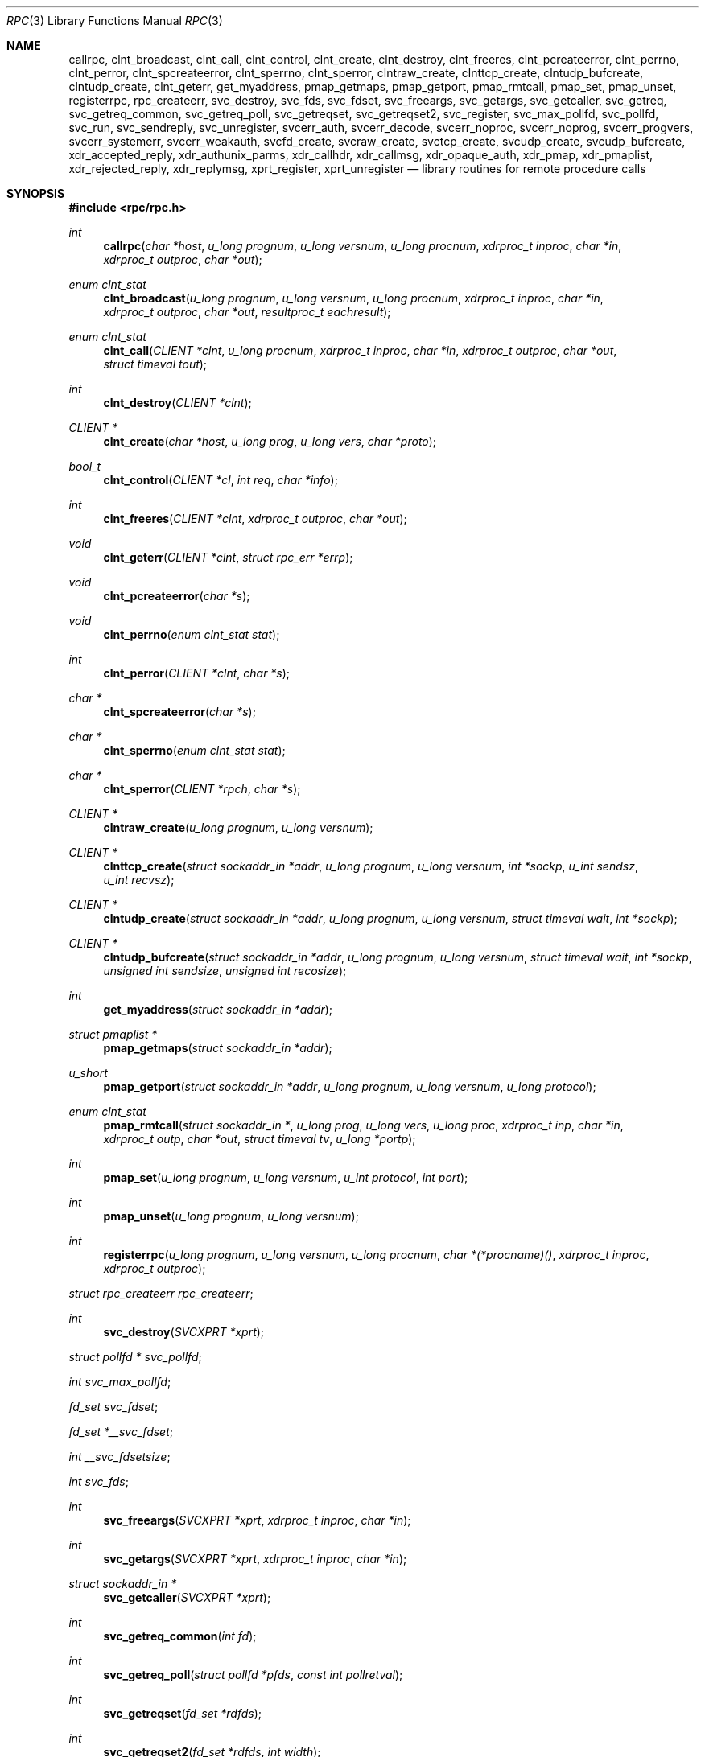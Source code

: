 .\"	$OpenBSD: src/lib/libc/rpc/rpc.3,v 1.43 2010/10/29 12:43:09 jmc Exp $
.\"
.\" Copyright (c) 1998 Theo de Raadt
.\" All rights reserved.
.\"
.\" Redistribution and use in source and binary forms, with or without
.\" modification, are permitted provided that the following conditions
.\" are met:
.\" 1. Redistributions of source code must retain the above copyright
.\"    notice, this list of conditions and the following disclaimer.
.\" 2. Redistributions in binary form must reproduce the above copyright
.\"    notice, this list of conditions and the following disclaimer in the
.\"    documentation and/or other materials provided with the distribution.
.\"
.\" THIS SOFTWARE IS PROVIDED BY THE AUTHOR ``AS IS'' AND ANY EXPRESS OR
.\" IMPLIED WARRANTIES, INCLUDING, BUT NOT LIMITED TO, THE IMPLIED WARRANTIES
.\" OF MERCHANTABILITY AND FITNESS FOR A PARTICULAR PURPOSE ARE DISCLAIMED.
.\" IN NO EVENT SHALL THE AUTHOR BE LIABLE FOR ANY DIRECT, INDIRECT,
.\" INCIDENTAL, SPECIAL, EXEMPLARY, OR CONSEQUENTIAL DAMAGES (INCLUDING, BUT
.\" NOT LIMITED TO, PROCUREMENT OF SUBSTITUTE GOODS OR SERVICES; LOSS OF USE,
.\" DATA, OR PROFITS; OR BUSINESS INTERRUPTION) HOWEVER CAUSED AND ON ANY
.\" THEORY OF LIABILITY, WHETHER IN CONTRACT, STRICT LIABILITY, OR TORT
.\" (INCLUDING NEGLIGENCE OR OTHERWISE) ARISING IN ANY WAY OUT OF THE USE OF
.\" THIS SOFTWARE, EVEN IF ADVISED OF THE POSSIBILITY OF SUCH DAMAGE.
.\"
.\" Copyright (c) 2010, Oracle America, Inc.
.\"
.\" Redistribution and use in source and binary forms, with or without
.\" modification, are permitted provided that the following conditions are
.\" met:
.\"
.\"     * Redistributions of source code must retain the above copyright
.\"       notice, this list of conditions and the following disclaimer.
.\"     * Redistributions in binary form must reproduce the above
.\"       copyright notice, this list of conditions and the following
.\"       disclaimer in the documentation and/or other materials
.\"       provided with the distribution.
.\"     * Neither the name of the "Oracle America, Inc." nor the names of its
.\"       contributors may be used to endorse or promote products derived
.\"       from this software without specific prior written permission.
.\"
.\"   THIS SOFTWARE IS PROVIDED BY THE COPYRIGHT HOLDERS AND CONTRIBUTORS
.\"   "AS IS" AND ANY EXPRESS OR IMPLIED WARRANTIES, INCLUDING, BUT NOT
.\"   LIMITED TO, THE IMPLIED WARRANTIES OF MERCHANTABILITY AND FITNESS
.\"   FOR A PARTICULAR PURPOSE ARE DISCLAIMED. IN NO EVENT SHALL THE
.\"   COPYRIGHT HOLDER OR CONTRIBUTORS BE LIABLE FOR ANY DIRECT,
.\"   INDIRECT, INCIDENTAL, SPECIAL, EXEMPLARY, OR CONSEQUENTIAL
.\"   DAMAGES (INCLUDING, BUT NOT LIMITED TO, PROCUREMENT OF SUBSTITUTE
.\"   GOODS OR SERVICES; LOSS OF USE, DATA, OR PROFITS; OR BUSINESS
.\"   INTERRUPTION) HOWEVER CAUSED AND ON ANY THEORY OF LIABILITY,
.\"   WHETHER IN CONTRACT, STRICT LIABILITY, OR TORT (INCLUDING
.\"   NEGLIGENCE OR OTHERWISE) ARISING IN ANY WAY OUT OF THE USE
.\"   OF THIS SOFTWARE, EVEN IF ADVISED OF THE POSSIBILITY OF SUCH DAMAGE.
.\"
.Dd $Mdocdate: September 7 2010 $
.Dt RPC 3
.Os
.Sh NAME
.Nm callrpc ,
.Nm clnt_broadcast ,
.Nm clnt_call ,
.Nm clnt_control ,
.Nm clnt_create ,
.Nm clnt_destroy ,
.Nm clnt_freeres ,
.Nm clnt_pcreateerror ,
.Nm clnt_perrno ,
.Nm clnt_perror ,
.Nm clnt_spcreateerror ,
.Nm clnt_sperrno ,
.Nm clnt_sperror ,
.Nm clntraw_create ,
.Nm clnttcp_create ,
.Nm clntudp_bufcreate ,
.Nm clntudp_create ,
.Nm clnt_geterr ,
.Nm get_myaddress ,
.Nm pmap_getmaps ,
.Nm pmap_getport ,
.Nm pmap_rmtcall ,
.Nm pmap_set ,
.Nm pmap_unset ,
.Nm registerrpc ,
.Nm rpc_createerr ,
.Nm svc_destroy ,
.Nm svc_fds ,
.Nm svc_fdset ,
.Nm svc_freeargs ,
.Nm svc_getargs ,
.Nm svc_getcaller ,
.Nm svc_getreq ,
.Nm svc_getreq_common ,
.Nm svc_getreq_poll ,
.Nm svc_getreqset ,
.Nm svc_getreqset2 ,
.Nm svc_register ,
.Nm svc_max_pollfd ,
.Nm svc_pollfd ,
.Nm svc_run ,
.Nm svc_sendreply ,
.Nm svc_unregister ,
.Nm svcerr_auth ,
.Nm svcerr_decode ,
.Nm svcerr_noproc ,
.Nm svcerr_noprog ,
.Nm svcerr_progvers ,
.Nm svcerr_systemerr ,
.Nm svcerr_weakauth ,
.Nm svcfd_create ,
.Nm svcraw_create ,
.Nm svctcp_create ,
.Nm svcudp_create ,
.Nm svcudp_bufcreate ,
.Nm xdr_accepted_reply ,
.Nm xdr_authunix_parms ,
.Nm xdr_callhdr ,
.Nm xdr_callmsg ,
.Nm xdr_opaque_auth ,
.Nm xdr_pmap ,
.Nm xdr_pmaplist ,
.Nm xdr_rejected_reply ,
.Nm xdr_replymsg ,
.Nm xprt_register ,
.Nm xprt_unregister
.Nd library routines for remote procedure calls
.Sh SYNOPSIS
.Fd #include <rpc/rpc.h>
.Ft int
.Fn callrpc "char *host" "u_long prognum" "u_long versnum" "u_long procnum" "xdrproc_t inproc" "char *in" "xdrproc_t outproc" "char *out"
.Ft "enum clnt_stat"
.Fn clnt_broadcast "u_long prognum" "u_long versnum" "u_long procnum" "xdrproc_t inproc" "char *in" "xdrproc_t outproc" "char *out" "resultproc_t eachresult"
.Ft "enum clnt_stat"
.Fn clnt_call "CLIENT *clnt" "u_long procnum" "xdrproc_t inproc" "char *in" "xdrproc_t outproc" "char *out" "struct timeval tout"
.Ft int
.Fn clnt_destroy "CLIENT *clnt"
.Ft CLIENT *
.Fn clnt_create "char *host" "u_long prog" "u_long vers" "char *proto"
.Ft bool_t
.Fn clnt_control "CLIENT *cl" "int req" "char *info"
.Ft int
.Fn clnt_freeres "CLIENT *clnt" "xdrproc_t outproc" "char *out"
.Ft void
.Fn clnt_geterr "CLIENT *clnt" "struct rpc_err *errp"
.Ft void
.Fn clnt_pcreateerror "char *s"
.Ft void
.Fn clnt_perrno "enum clnt_stat stat"
.Ft int
.Fn clnt_perror "CLIENT *clnt" "char *s"
.Ft char *
.Fn clnt_spcreateerror "char *s"
.Ft char *
.Fn clnt_sperrno "enum clnt_stat stat"
.Ft char *
.Fn clnt_sperror "CLIENT *rpch" "char *s"
.Ft CLIENT *
.Fn clntraw_create "u_long prognum" "u_long versnum"
.Ft CLIENT *
.Fn clnttcp_create "struct sockaddr_in *addr" "u_long prognum" "u_long versnum" "int *sockp" "u_int sendsz" "u_int recvsz"
.Ft CLIENT *
.Fn clntudp_create "struct sockaddr_in *addr" "u_long prognum" "u_long versnum" "struct timeval wait" "int *sockp"
.Ft CLIENT *
.Fn clntudp_bufcreate "struct sockaddr_in *addr" "u_long prognum" "u_long versnum" "struct timeval wait" "int *sockp" "unsigned int sendsize" "unsigned int recosize"
.Ft int
.Fn get_myaddress "struct sockaddr_in *addr"
.Ft struct pmaplist *
.Fn pmap_getmaps "struct sockaddr_in *addr"
.Ft u_short
.Fn pmap_getport "struct sockaddr_in *addr" "u_long prognum" "u_long versnum" "u_long protocol"
.Ft "enum clnt_stat"
.Fn pmap_rmtcall "struct sockaddr_in *" "u_long prog" "u_long vers" "u_long proc" "xdrproc_t inp" "char *in" "xdrproc_t outp" "char *out" "struct timeval tv" "u_long *portp"
.Ft int
.Fn pmap_set "u_long prognum" "u_long versnum" "u_int protocol" "int port"
.Ft int
.Fn pmap_unset "u_long prognum" "u_long versnum"
.Ft int
.Fn registerrpc "u_long prognum" "u_long versnum" "u_long procnum" "char *(*procname)() " "xdrproc_t inproc" "xdrproc_t outproc"
.Ft struct rpc_createerr
.Fa rpc_createerr ;
.Ft int
.Fn svc_destroy "SVCXPRT *xprt"
.Ft struct pollfd *
.Fa svc_pollfd ;
.Ft int
.Fa svc_max_pollfd ;
.Ft fd_set
.Fa svc_fdset ;
.Ft fd_set
.Fa *__svc_fdset ;
.Ft int
.Fa __svc_fdsetsize ;
.Ft int
.Fa svc_fds ;
.Ft int
.Fn svc_freeargs "SVCXPRT *xprt" "xdrproc_t inproc" "char *in"
.Ft int
.Fn svc_getargs "SVCXPRT *xprt" "xdrproc_t inproc" "char *in"
.Ft struct sockaddr_in *
.Fn svc_getcaller "SVCXPRT *xprt"
.Ft int
.Fn svc_getreq_common "int fd"
.Ft int
.Fn svc_getreq_poll "struct pollfd *pfds" "const int pollretval"
.Ft int
.Fn svc_getreqset "fd_set *rdfds"
.Ft int
.Fn svc_getreqset2 "fd_set *rdfds" "int width"
.Ft int
.Fn svc_getreq "int rdfds"
.Ft int
.Fn svc_register "SVCXPRT *xprt" "u_long prognum" "u_long versnum" "void (*dispatch)()" "u_long protocol"
.Ft int
.Fn svc_run "void"
.Ft int
.Fn svc_sendreply "SVCXPRT *xprt" "xdrproc_t outproc" "char *out"
.Ft void
.Fn svc_unregister "u_long prognum" "u_long versnum"
.Ft void
.Fn svcerr_auth "SVCXPRT *xprt" "enum auth_stat why"
.Ft void
.Fn svcerr_decode "SVCXPRT *xprt"
.Ft void
.Fn svcerr_noproc "SVCXPRT *xprt"
.Ft void
.Fn svcerr_noprog "SVCXPRT *xprt"
.Ft void
.Fn svcerr_progvers "SVCXPRT *xprt"
.Ft void
.Fn svcerr_systemerr "SVCXPRT *xprt"
.Ft void
.Fn svcerr_weakauth "SVCXPRT *xprt"
.Ft SVCXPRT *
.Fn svcraw_create "void"
.Ft SVCXPRT *
.Fn svctcp_create "int sock" "u_int send_buf_size" "u_int recv_buf_size"
.Ft SVCXPRT *
.Fn svcfd_create "int fd" "u_int sendsize" "u_int recvsize"
.Ft SVCXPRT *
.Fn svcudp_create "int sock"
.Ft SVCXPRT *
.Fn svcudp_bufcreate "int sock" "u_int sendsz" "u_int recvsz"
.Ft bool_t
.Fn xdr_accepted_reply "XDR *xdrs" "struct accepted_reply *ar"
.Ft bool_t
.Fn xdr_authunix_parms "XDR *xdrs" "struct authunix_parms *aupp"
.Ft void
.Fn xdr_callhdr "XDR *xdrs" "struct rpc_msg *chdr"
.Ft int
.Fn xdr_callmsg "XDR *xdrs" "struct rpc_msg *cmsg"
.Ft int
.Fn xdr_opaque_auth "XDR *xdrs" "struct opaque_auth *ap"
.Ft int
.Fn xdr_pmap "XDR *xdrs" "struct pmap *regs"
.Ft int
.Fn xdr_pmaplist "XDR *xdrs" "struct pmaplist **rp"
.Ft int
.Fn xdr_rejected_reply "XDR *xdrs" "struct rejected_reply *rr"
.Ft int
.Fn xdr_replymsg "XDR *xdrs" "struct rpc_msg *rmsg"
.Ft void
.Fn xprt_register "SVCXPRT *xprt"
.Ft void
.Fn xprt_unregister "SVCXPRT *xprt"
.Sh DESCRIPTION
These routines allow C programs to make procedure
calls on other machines across the network.
First, the client calls a procedure to send a
data packet to the server.
Upon receipt of the packet, the server calls a dispatch routine
to perform the requested service, and then sends back a
reply.
Finally, the procedure call returns to the client.
.Pp
.\"Routines that are used for Secure RPC (DES authentication) are described in
.\".Xr rpc_secure 3 .
.\"Secure RPC can be used only if DES encryption is available.
.Fn callrpc
calls the remote procedure associated with
.Fa prognum ,
.Fa versnum ,
and
.Fa procnum
on the machine,
.Fa host .
The parameter
.Fa in
is the address of the procedure's argument(s), and
.Fa out
is the address of where to place the result(s);
.Fa inproc
is used to encode the procedure's parameters, and
.Fa outproc
is used to decode the procedure's results.
This routine returns zero if it succeeds, or the value of
.Fa enum clnt_stat
cast to an integer if it fails.
The routine
.Fn clnt_perrno
is handy for translating failure statuses into messages.
.Pp
.Sy Warning:
calling remote procedures with this routine uses UDP/IP
as a transport; see
.Fn clntudp_create
for restrictions.
You do not have control of timeouts or authentication using
this routine.
.Pp
.Fn clnt_broadcast
is like
.Fn callrpc ,
except the call message is broadcast to all locally
connected broadcast nets.
Each time it receives a response, this routine calls
.Fa eachresult ,
whose form is:
.Bd -literal -offset indent
.Ft int
.Fn eachresult "char *out" "struct sockaddr_in *addr"
.Ed
.Pp
where
.Fa out
is the same as
.Fa out
passed to
.Fn clnt_broadcast ,
except that the remote procedure's output is decoded there;
.Fa addr
points to the address of the machine that sent the results.
If
.Fa eachresult
returns zero,
.Fn clnt_broadcast
waits for more replies; otherwise it returns with appropriate
status.
.Pp
.Sy Warning:
broadcast sockets are limited in size to the
maximum transfer unit of the data link.
For Ethernet, this value is 1500 bytes.
.Pp
.Fn clnt_call
is a macro that calls the remote procedure
.Fa procnum
associated with the client handle,
.Fa clnt ,
which is obtained with an RPC client creation routine such as
.Fn clnt_create .
The parameter
.Fa in
is the address of the procedure's argument(s), and
.Fa out
is the address of where to place the result(s);
.Fa inproc
is used to encode the procedure's parameters, and
.Fa outproc
is used to decode the procedure's results;
.Fa tout
is the time allowed for results to come back.
.Pp
.Fn clnt_destroy
is a macro that destroys the client's RPC handle.
Destruction usually involves deallocation of private data structures, including
.Fa clnt
itself.
Use of
.Fa clnt
is undefined after calling
.Fn clnt_destroy .
If the RPC library opened the associated socket, it will close it also.
Otherwise, the socket remains open.
.Pp
.Fn clnt_create
is a generic client creation routine.
.Fa host
identifies the name of the remote host where the server
is located.
.Fa proto
indicates which kind of transport protocol to use.
The currently supported values for this field are
.Qq udp
and
.Qq tcp .
Default timeouts are set, but can be modified using
.Fn clnt_control .
This routine returns
.Dv NULL
if it fails.
.Pp
.Sy Warning:
Using UDP has its shortcomings.
Since UDP-based RPC
messages can only hold up to 8 Kbytes of encoded data,
this transport cannot be used for procedures that take
large arguments or return huge results.
.Pp
.Fn clnt_control
is a macro used to change or retrieve various information
about a client object.
.Fa req
indicates the type of operation, and
.Fa info
is a pointer to the information.
For both UDP and TCP,
the supported values of
.Fa req
and their argument types and what they do are:
.Bd -literal -offset indent
CLSET_TIMEOUT	struct timeval	set total timeout
CLGET_TIMEOUT	struct timeval	get total timeout
.Ed
.Pp
.Sy Note:
if you set the timeout using
.Fn clnt_control ,
the timeout parameter passed to
.Fn clnt_call
will be ignored in all future calls.
.Bd -literal -offset indent
CLGET_SERVER_ADDR	struct sockaddr_in 	get server's address
.Ed
.Pp
The following operations are valid for UDP only:
.Bd -literal -offset indent
CLSET_RETRY_TIMEOUT   struct timeval	set the retry timeout
CLGET_RETRY_TIMEOUT   struct timeval	get the retry timeout
.Ed
.Pp
The retry timeout is the time that UDP RPC
waits for the server to reply before
retransmitting the request.
.Pp
.Fn clnt_freeres
is a macro that frees any data allocated by the RPC/XDR
system when it decoded the results of an RPC call.
The parameter
.Fa out
is the address of the results, and
.Fa outproc
is the XDR routine describing the results.
This routine returns one if the results were successfully
freed,
and zero otherwise.
.Pp
.Fn clnt_geterr
is a macro that copies the error structure out of the client
handle
to the structure at address
.Fa errp .
.Pp
.Fn clnt_pcreateerror
prints a message to standard error indicating
why a client RPC handle could not be created.
The message is prepended with string
.Fa s
and a colon.
Used when a
.Fn clnt_create ,
.Fn clntraw_create ,
.Fn clnttcp_create ,
or
.Fn clntudp_create
call fails.
.Pp
.Fn clnt_perrno
prints a message to standard error corresponding
to the condition indicated by
.Fa stat .
Used after
.Fn callrpc .
.Pp
.Fn clnt_perror
prints a message to standard error indicating why an RPC call failed;
.Fa clnt
is the handle used to do the call.
The message is prepended with string
.Fa s
and a colon.
Used after
.Fn clnt_call .
.Pp
.Fn clnt_spcreateerror
is like
.Fn clnt_pcreateerror ,
except that it returns a string
instead of printing to the standard error.
.Pp
.Sy Bugs:
returns pointer to static data that is overwritten
on each call.
.Pp
.Fn clnt_sperrno
takes the same arguments as
.Fn clnt_perrno ,
but instead of sending a message to the standard error
indicating why an RPC
call failed, returns a pointer to a string which contains
the message.
Unlike
.Fn clnt_perror ,
it does not append a newline character
to the end of the message.
.Pp
.Fn clnt_sperrno
is used instead of
.Fn clnt_perrno
if the program does not have a standard error (as a program
running as a server quite likely does not), or if the
programmer
does not want the message to be output with
.Fn printf ,
or if a message format different than that supported by
.Fn clnt_perrno
is to be used.
.Pp
.Sy Note:
unlike
.Fn clnt_sperror
and
.Fn clnt_spcreaterror ,
.Fn clnt_sperrno
returns a pointer to static data, but the
result will not get overwritten on each call.
.Pp
.Fn clnt_sperror
is like
.Fn clnt_perror ,
except that (like
.Fn clnt_sperrno )
it returns a string instead of printing to standard error.
.Pp
.Sy Bugs:
returns pointer to static data that is overwritten
on each call.
.Pp
.Fn clntraw_create
is a routine which creates a toy RPC client for the remote program
.Fa prognum ,
version
.Fa versnum .
The transport used to pass messages to the service is
actually a buffer within the process's address space, so the
corresponding RPC server should live in the same address space; see
.Fn svcraw_create .
This allows simulation of RPC and acquisition of RPC
overheads, such as round trip times, without any
kernel interference.
This routine returns
.Dv NULL
if it fails.
.Pp
.Fn clnttcp_create
is a routine which creates an RPC client for the remote program
.Fa prognum ,
version
.Fa versnum ;
the client uses TCP/IP as a transport.
The remote program is located at Internet address
.Fa *addr .
If
.Fa addr-\*(Gtsin_port
is zero, then it is set to the actual port that the remote
program is listening on (the remote
.Xr portmap 8
service is consulted for this information).
The parameter
.Fa sockp
is a socket; if it is
.Fa RPC_ANYSOCK ,
then this routine opens a new one and sets
.Fa sockp .
Since TCP-based RPC uses buffered I/O,
the user may specify the size of the send and receive buffers
with the parameters
.Fa sendsz
and
.Fa recvsz ;
values of zero choose suitable defaults.
This routine returns
.Dv NULL
if it fails.
.Pp
.Fn clntudp_create
is a routine which creates an RPC client for the remote program
.Fa prognum ,
on
.Fa versnum ;
the client uses use UDP/IP as a transport.
The remote program is located at Internet address
.Fa addr .
If
.Fa addr-\*(Gtsin_port
is zero, then it is set to actual port that the remote
program is listening on (the remote
.Xr portmap 8
service is consulted for this information).
The parameter
.Fa sockp
is a socket; if it is
.Fa RPC_ANYSOCK ,
then this routine opens a new one and sets
.Fa sockp .
The UDP transport resends the call message in intervals of
.Fa wait
time until a response is received or until the call times
out.
The total time for the call to time out is specified by
.Fn clnt_call .
This routine returns
.Dv NULL
if it fails.
.Pp
.Fn clntudp_bufcreate
is like
.Fn clntudp_create ,
except that it allows the user to specify the maximum packet size for sending
and receiving UDP-based RPC
messages instead of using the default size limit of 8800 bytes.
.Pp
.Fn get_myaddress
stuffs the machine's IP address into
.Fa *addr ,
without consulting the library routines that deal with
.Pa /etc/hosts .
The port number is always set to
.Fa htons(PMAPPORT) .
Returns zero on success, non-zero on failure.
.Pp
.Fn pmap_getmaps
is a function interface to the
.Xr portmap 8
service, which returns a list of the current RPC program-to-port mappings
on the host located at IP address
.Fa *addr .
This routine can return
.Dv NULL .
The command
.Qq Li rpcinfo \-p
uses this routine.
.Pp
.Fn pmap_getport
is a user interface to the
.Xr portmap 8
service, which returns the port number
on which waits a service that supports program number
.Fa prognum ,
version
.Fa versnum ,
and speaks the transport protocol associated with
.Fa protocol .
The value of
.Fa protocol
is most likely
.Dv IPPROTO_UDP
or
.Dv IPPROTO_TCP .
A return value of zero means that the mapping does not exist
or that
the RPC system failured to contact the remote
.Xr portmap 8
service.
In the latter case, the global variable
.Fn rpc_createerr
contains the RPC status.
.Pp
.Fn pmap_rmtcall
is a user interface to the
.Xr portmap 8
service, which instructs
.Xr portmap 8
on the host at IP address
.Fa *addr
to make an RPC call on your behalf to a procedure on that host.
The parameter
.Fa *portp
will be modified to the program's port number if the
procedure
succeeds.
The definitions of other parameters are discussed in
.Fn callrpc
and
.Fn clnt_call .
This procedure should be used for a
.Qq ping
and nothing else.
See also
.Fn clnt_broadcast .
.Pp
.Fn pmap_set
is a user interface to the
.Xr portmap 8
service, which establishes a mapping between the triple
.Fa [ prognum , versnum , protocol ]
and
.Fa port
on the machine's
.Xr portmap 8
service.
The value of
.Fa protocol
is most likely
.Dv IPPROTO_UDP
or
.Dv IPPROTO_TCP .
This routine returns one if it succeeds, zero otherwise.
Automatically done by
.Fn svc_register .
.Pp
.Fn pmap_unset
is a user interface to the
.Xr portmap 8
service, which destroys all mapping between the triple
.Fa [ prognum , versnum , * ]
and
.Fa ports
on the machine's
.Xr portmap 8
service.
This routine returns one if it succeeds, zero otherwise.
.Pp
.Fn registerrpc
will register a procedure
.Fa procname
with the RPC service package.
If a request arrives for program
.Fa prognum ,
version
.Fa versnum ,
and procedure
.Fa procnum ,
.Fa procname
is called with a pointer to its parameter(s);
.Fa procname
should return a pointer to its static result(s);
.Fa inproc
is used to decode the parameters while
.Fa outproc
is used to encode the results.
This routine returns zero if the registration succeeded, \-1
otherwise.
.Pp
.Sy Warning:
remote procedures registered in this form
are accessed using the UDP/IP transport; see
.Fn svcudp_create
for restrictions.
.Pp
.Fa rpc_createerr
is a global variable whose value is set by any RPC client creation routine
that does not succeed.
Use the routine
.Fn clnt_pcreateerror
to print the reason why.
.Pp
.Fn svc_destroy
is a macro that destroys the RPC service transport handle,
.Fa xprt .
Destruction usually involves deallocation
of private data structures, including
.Fa xprt
itself.
Use of
.Fa xprt
is undefined after calling this routine.
.Pp
.Fa svc_pollfd
is a global variable reflecting the RPC service side's
read file descriptor array.
This variable is only of interest if service implementors do not call
.Fn svc_run ,
but rather do their own asynchronous event processing.
This variable is read-only, and it may change after calls to
.Fn svc_getreq_poll
or any creation routines.
Do not pass it directly to
.Xr poll 2 !
Instead, make a copy and pass that instead.
.Pp
.Fa svc_max_pollfd
is a global variable containing the maximum length of the
.Fa svc_pollfd
array.
.Fa svc_max_pollfd
is not a hard limit; it will grow automatically as needed.
This variable is read-only, and it may change after calls to
.Fn svc_getreq_poll
or any creation routines.
The purpose of
.Fa svc_max_pollfd
is to allow a service implementor to make a copy of
.Fa svc_pollfd
that may in turn be passed to
.Xr poll 2 .
.Pp
.Fa __svc_fdset
and
.Fa __svc_fdsetsize
are global variables reflecting the RPC service side's
read file descriptor bit mask.
.Fa __svc_fdsetsize
is a count of the number of checkable bits in
.Fa __svc_fdset ,
and can expand to the full size that
.Xr select 2
supports, hence exceeding
.Fa FD_SETSIZE
if required.
These variables are only of interest
if service implementors do not call
.Fn svc_run ,
but rather do their own asynchronous event processing.
This variable is read-only, and it may change after calls to
.Fn svc_getreqset
or any creation routines.
Do not pass its address to
.Xr select 2 !
Instead, pass the address of a copy.
These variables are considered obsolete; new programs should use
.Fa svc_pollfd
and
.Fa svc_max_pollfd
instead.
.Pp
.Fa svc_fdset
is similar to
.Fa __svc_fdset
but limited to
.Fa FD_SETSIZE
descriptors.
This is only of interest
if service implementors do not call
.Fn svc_run ,
but rather do their own asynchronous event processing.
This variable is read-only, and it may change after calls to
.Fn svc_getreqset
or any creation routines.
Do not pass it directly to
.Xr select 2 !
Instead, make a copy and pass that instead.
.Pp
Additionally, note that if the process has descriptor limits
which are extended beyond
.Fa FD_SETSIZE ,
this variable will only be usable for the first
.Fa FD_SETSIZE
descriptors.
This variable is considered obsolete; new programs should use
.Fa svc_pollfd
which does not have this limit.
.Pp
.Fa svc_fds
is similar to
.Fa svc_fedset ,
but limited to 32 descriptors.
This interface is obsoleted by
.Fa svc_fdset
and is included for source compatibility only.
.Pp
.Fn svc_freeargs
is a macro that frees any data allocated by the RPC/XDR
system when it decoded the arguments to a service procedure
using
.Fn svc_getargs .
This routine returns 1 if the results were successfully
freed,
and zero otherwise.
.Pp
.Fn svc_getargs
is a macro that decodes the arguments of an RPC request
associated with the RPC service transport handle,
.Fa xprt .
The parameter
.Fa in
is the address where the arguments will be placed;
.Fa inproc
is the XDR routine used to decode the arguments.
This routine returns one if decoding succeeds, and zero
otherwise.
.Pp
.Fn svc_getcaller
is the approved way of getting the network address of the caller
of a procedure associated with the RPC service transport handle,
.Fa xprt .
.Pp
.Fn svc_getreq_common
is called to handle a request on the given socket.
It is used internally by
.Fn svc_getreq_poll ,
.Fn svc_getreqset ,
.Fn svc_getreqset2 ,
and
.Fn svc_getreq .
.Pp
.Fn svc_getreq_poll
is a routine which is only of interest if a service implementor
does not call
.Fn svc_run ,
but instead implements custom asynchronous event processing.
It is called when the
.Xr poll 2
system call has determined that an RPC request has arrived on some RPC
.Fa socket(s) ;
.Fa pollretval
is the value returned by
.Xr poll 2
and
.Fa pfds
is the array of
.Fa pollfd
structures passed to
.Xr poll 2 .
The routine returns when all sockets described by
.Fa pollfd
have been serviced.
.Pp
.Fn svc_getreqset
is a routine which is only of interest if a service implementor
does not call
.Fn svc_run ,
but instead implements custom asynchronous event processing.
It is called when the
.Xr select 2
system call has determined that an RPC request has arrived on some RPC
.Fa socket(s) ;
.Fa rdfds
is the resultant read file descriptor bit mask.
The routine returns when all sockets associated with the
value of
.Fa rdfds
have been serviced.
.Pp
.Fn svc_getreqset2
is a non-standard routine which is only of interest if a service
implementor does not call
.Fn svc_run ,
but instead implements custom asynchronous event processing.
It is called when the
.Xr select 2
system call has determined that an RPC request has arrived on some RPC
.Fa socket(s) ;
.Fa rdfds
is the resultant read file descriptor bit mask.
The routine returns when all sockets associated with the
value of
.Fa rdfds
have been serviced.
This interface is non-portable, but provided for applications which
need to deal with large fd_set sizes.
.Pp
.Fn svc_getreq
is similar to
.Fa svc_getreqset ,
but limited to 32 descriptors.
This interface is obsoleted by
.Fa svc_getreq_poll
and
.Fa svc_getreqset .
.Pp
.Fn svc_register
associates
.Fa prognum
and
.Fa versnum
with the service dispatch procedure,
.Fa dispatch .
If
.Fa protocol
is zero, the service is not registered with the
.Xr portmap 8
service.
If
.Fa protocol
is non-zero, then a mapping of the triple
.Fa [ prognum , versnum , protocol ]
to
.Fa xprt-\*(Gtxp_port
is established with the local
.Xr portmap 8
service (generally
.Fa protocol
is zero,
.Dv IPPROTO_UDP
or
.Dv IPPROTO_TCP ) .
The procedure
.Fa dispatch
has the following form:
.Ft int
.Fn dispatch "struct svc_req *request" "SVCXPRT *xprt"
The
.Fn svc_register
routine returns one if it succeeds, and zero otherwise.
.Pp
.Fn svc_run
never returns.
It waits for RPC requests to arrive, and calls the appropriate service
procedure using
.Fn svc_getreq_poll
when one arrives.
This procedure is usually waiting for a
.Xr poll 2
system call to return.
.Pp
.Fn svc_sendreply
is called by an RPC service's dispatch routine to send the results of a
remote procedure call.
The parameter
.Fa xprt
is the request's associated transport handle;
.Fa outproc
is the XDR routine which is used to encode the results; and
.Fa out
is the address of the results.
This routine returns one if it succeeds, zero otherwise.
.Pp
.Fn svc_unregister
removes all mapping of the double
.Fa [ prognum , versnum ]
to dispatch routines, and of the triple
.Fa [ prognum , versnum , * ]
to port number.
.Pp
.Fn svcerr_auth
is called by a service dispatch routine that refuses to perform
a remote procedure call due to an authentication error.
.Pp
.Fn svcerr_decode
is called by a service dispatch routine that cannot successfully
decode its parameters.
See also
.Fn svc_getargs .
.Pp
.Fn svcerr_noproc
is called by a service dispatch routine that does not implement
the procedure number that the caller requests.
.Pp
.Fn svcerr_noprog
is called when the desired program is not registered with the RPC
package.
Service implementors usually do not need this routine.
.Pp
.Fn svcerr_progvers
is called when the desired version of a program is not registered
with the RPC package.
Service implementors usually do not need this routine.
.Pp
.Fn svcerr_systemerr
is called by a service dispatch routine when it detects a system
error
not covered by any particular protocol.
For example, if a service can no longer allocate storage,
it may call this routine.
.Pp
.Fn svcerr_weakauth
is called by a service dispatch routine that refuses to perform
a remote procedure call due to insufficient
authentication parameters.
The routine calls
.Fa "svcerr_auth(xprt, AUTH_TOOWEAK)" .
.Pp
.Fn svcraw_create
is a routine which creates a toy RPC
service transport, to which it returns a pointer.
The transport is really a buffer within the process's address space,
so the corresponding RPC client should live in the same
address space;
see
.Fn clntraw_create .
This routine allows simulation of RPC and acquisition of RPC
overheads (such as round trip times), without any kernel
interference.
This routine returns
.Dv NULL
if it fails.
.Pp
.Fn svctcp_create
is a routine which creates a TCP/IP-based RPC
service transport, to which it returns a pointer.
The transport is associated with the socket
.Fa sock ,
which may be
.Fa RPC_ANYSOCK ,
in which case a new socket is created.
If the socket is not bound to a local TCP
port, then this routine binds it to an arbitrary port.
Upon completion,
.Fa xprt-\*(Gtxp_sock
is the transport's socket descriptor, and
.Fa xprt-\*(Gtxp_port
is the transport's port number.
This routine returns
.Dv NULL
if it fails.
Since TCP-based RPC uses buffered I/O,
users may specify the size of buffers; values of zero
choose suitable defaults.
.Pp
.Fn svcfd_create
will create a service on top of any open descriptor.
Typically, this descriptor is a connected socket for a stream protocol such
as TCP.
.Fa sendsize
and
.Fa recvsize
indicate sizes for the send and receive buffers.
If they are zero, a reasonable default is chosen.
.Pp
.Fn svcudp_create
is a routine which creates a UDP/IP-based RPC
service transport, to which it returns a pointer.
The transport is associated with the socket
.Fa sock ,
which may be
.Fa RPC_ANYSOCK ,
in which case a new socket is created.
If the socket is not bound to a local UDP
port, then this routine binds it to an arbitrary port.
Upon completion,
.Fa xprt-\*(Gtxp_sock
is the transport's socket descriptor, and
.Fa xprt-\*(Gtxp_port
is the transport's port number.
This routine returns
.Dv NULL
if it fails.
.Pp
.Fn svcudp_bufcreate
is like
.Fn svcudp_create ,
except that it allows the user to specify the maximum packet size for sending
and receiving UDP-based RPC
messages instead of using the default size limit of 8800 bytes.
.Pp
.Fn xdr_accepted_reply
is used for encoding RPC reply messages.
This routine is useful for users who wish to generate RPC-style
messages without using the RPC package.
.Pp
.Fn xdr_authunix_parms
is used for describing
.Ux
credentials.
This routine is useful for users
who wish to generate these credentials without using the RPC
authentication package.
.Pp
.Fn xdr_callhdr
is used for describing RPC call header messages.
This routine is useful for users who wish to generate RPC-style
messages without using the RPC package.
.Pp
.Fn xdr_callmsg
is used for describing RPC call messages.
This routine is useful for users who wish to generate RPC-style
messages without using the RPC package.
.Pp
.Fn xdr_opaque_auth
is used for describing RPC authentication information messages.
This routine is useful for users who wish to generate RPC-style
messages without using the RPC package.
.Pp
.Fn xdr_pmap
is used for describing parameters to various
.Xr portmap 8
procedures, externally.
This routine is useful for users who wish to generate
these parameters without using the pmap interface.
.Pp
.Fn xdr_pmaplist
is used for describing a list of port mappings, externally.
This routine is useful for users who wish to generate
these parameters without using the pmap interface.
.Pp
.Fn xdr_rejected_reply
is used for describing RPC reply messages.
This routine is useful for users who wish to generate RPC-style
messages without using the RPC package.
.Pp
.Fn xdr_replymsg
is used for describing RPC reply messages.
This routine is useful for users who wish to generate RPC-style
messages without using the RPC package.
.Pp
.Fn xprt_register
is used to register transport handles.
After RPC service transport handles are created,
they should register themselves with the RPC service package.
This routine modifies the global variables
.Fa svc_pollfd ,
.Fa svc_fdset ,
.Fa __svc_fdset
and may modify
.Fa svc_max_pollfd
and
.Fa __svc_fdsetsize .
Service implementors usually do not need this routine.
.Pp
.Fn xprt_unregister
is used to unregister a transport handle.
Before an RPC service transport handle is destroyed,
it should unregister itself with the RPC service package.
This routine modifies the global variable
.Fa svc_pollfd ,
.Fa svc_fdset ,
and
.Fa __svc_fdset .
Service implementors usually do not need this routine.
.Sh SEE ALSO
.\"Xr rpc_secure 3 ,
.Xr rpcgen 1 ,
.Xr poll 2 ,
.Xr select 2 ,
.Xr getrpcent 3 ,
.Xr getrpcport 3 ,
.Xr rpcauth 3 ,
.Xr xdr 3 ,
.Xr rpc 5 ,
.Xr portmap 8
.Pp
The following manuals:
.Rs
.%A "Sun Microsystems, Inc."
.%T "Remote Procedure Calls: Protocol Specification"
.Re
.Rs
.%A "Sun Microsystems, Inc."
.%T "Remote Procedure Call Programming Guide"
.Re
.Rs
.%A "Sun Microsystems, Inc."
.%T "rpcgen Programming Guide"
.Re
.Rs
.%A "Sun Microsystems, Inc."
.%T "RPC: Remote Procedure Call Protocol Specification"
.Re
.Rs
.%A "Sun Microsystems, Inc."
.%D "June 1988"
.%T "RFC 1057"
.Re
